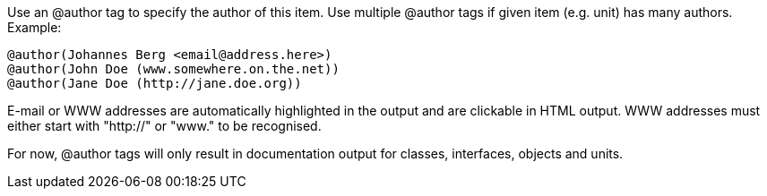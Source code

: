 Use an @author tag to specify the author of this item. Use multiple
@author tags if given item (e.g. unit) has many authors. Example:

[source]
----
@author(Johannes Berg <email@address.here>)
@author(John Doe (www.somewhere.on.the.net))
@author(Jane Doe (http://jane.doe.org))
----

E-mail or WWW addresses are automatically highlighted in the output and
are clickable in HTML output. WWW addresses must either start with
"http://" or "www." to be recognised.

For now, @author tags will only result in documentation output for
classes, interfaces, objects and units.
